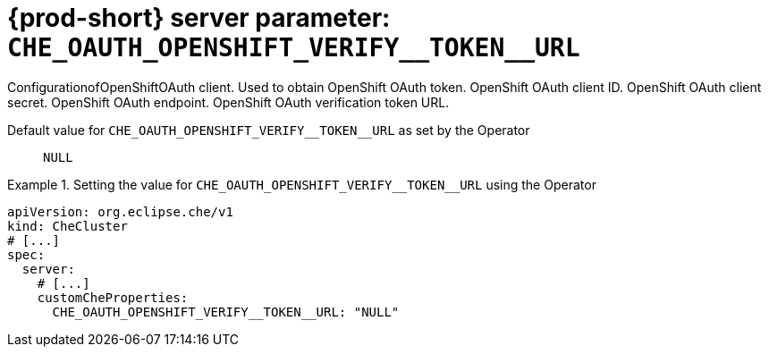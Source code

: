   
[id="{prod-id-short}-server-parameter-che_oauth_openshift_verify__token__url_{context}"]
= {prod-short} server parameter: `+CHE_OAUTH_OPENSHIFT_VERIFY__TOKEN__URL+`

// FIXME: Fix the language and remove the  vale off statement.
// pass:[<!-- vale off -->]

ConfigurationofOpenShiftOAuth client. Used to obtain OpenShift OAuth token. OpenShift OAuth client ID. OpenShift OAuth client secret. OpenShift OAuth endpoint. OpenShift OAuth verification token URL.

// Default value for `+CHE_OAUTH_OPENSHIFT_VERIFY__TOKEN__URL+`:: `+NULL+`

// If the Operator sets a different value, uncomment and complete following block:
Default value for `+CHE_OAUTH_OPENSHIFT_VERIFY__TOKEN__URL+` as set by the Operator:: `+NULL+`

ifeval::["{project-context}" == "che"]
// If Helm sets a different default value, uncomment and complete following block:
Default value for `+CHE_OAUTH_OPENSHIFT_VERIFY__TOKEN__URL+` as set using the `configMap`:: `+NULL+`
endif::[]

// FIXME: If the parameter can be set with the simpler syntax defined for CheCluster Custom Resource, replace it here

.Setting the value for `+CHE_OAUTH_OPENSHIFT_VERIFY__TOKEN__URL+` using the Operator
====
[source,yaml]
----
apiVersion: org.eclipse.che/v1
kind: CheCluster
# [...]
spec:
  server:
    # [...]
    customCheProperties:
      CHE_OAUTH_OPENSHIFT_VERIFY__TOKEN__URL: "NULL"
----
====



